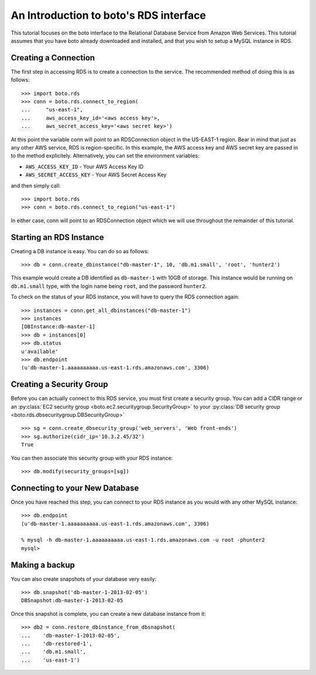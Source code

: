 .. _sqs_tut:

=======================================
An Introduction to boto's RDS interface
=======================================

This tutorial focuses on the boto interface to the Relational Database Service
from Amazon Web Services.  This tutorial assumes that you have boto already
downloaded and installed, and that you wish to setup a MySQL instance in RDS.

Creating a Connection
---------------------
The first step in accessing RDS is to create a connection to the service.
The recommended method of doing this is as follows::

    >>> import boto.rds
    >>> conn = boto.rds.connect_to_region(
    ...     "us-east-1",
    ...     aws_access_key_id='<aws access key'>,
    ...     aws_secret_access_key='<aws secret key>')

At this point the variable conn will point to an RDSConnection object in the
US-EAST-1 region. Bear in mind that just as any other AWS service, RDS is
region-specific. In this example, the AWS access key and AWS secret key are
passed in to the method explicitely. Alternatively, you can set the environment
variables:

* ``AWS_ACCESS_KEY_ID`` - Your AWS Access Key ID
* ``AWS_SECRET_ACCESS_KEY`` - Your AWS Secret Access Key

and then simply call::

    >>> import boto.rds
    >>> conn = boto.rds.connect_to_region("us-east-1")

In either case, conn will point to an RDSConnection object which we will
use throughout the remainder of this tutorial.

Starting an RDS Instance
------------------------

Creating a DB instance is easy. You can do so as follows::

   >>> db = conn.create_dbinstance("db-master-1", 10, 'db.m1.small', 'root', 'hunter2')

This example would create a DB identified as ``db-master-1`` with 10GB of
storage. This instance would be running on ``db.m1.small`` type, with the login
name being ``root``, and the password ``hunter2``.

To check on the status of your RDS instance, you will have to query the RDS connection again::

    >>> instances = conn.get_all_dbinstances("db-master-1")
    >>> instances
    [DBInstance:db-master-1]
    >>> db = instances[0]
    >>> db.status
    u'available'
    >>> db.endpoint
    (u'db-master-1.aaaaaaaaaa.us-east-1.rds.amazonaws.com', 3306)

Creating a Security Group
-------------------------

Before you can actually connect to this RDS service, you must first
create a security group. You can add a CIDR range or an :py:class:`EC2 security
group <boto.ec2.securitygroup.SecurityGroup>`  to your :py:class:`DB security
group <boto.rds.dbsecuritygroup.DBSecurityGroup>` ::

    >>> sg = conn.create_dbsecurity_group('web_servers', 'Web front-ends')
    >>> sg.authorize(cidr_ip='10.3.2.45/32')
    True

You can then associate this security group with your RDS instance::

    >>> db.modify(security_groups=[sg])


Connecting to your New Database
-------------------------------

Once you have reached this step, you can connect to your RDS instance as you
would with any other MySQL instance::

    >>> db.endpoint
    (u'db-master-1.aaaaaaaaaa.us-east-1.rds.amazonaws.com', 3306)

    % mysql -h db-master-1.aaaaaaaaaa.us-east-1.rds.amazonaws.com -u root -phunter2
    mysql> 


Making a backup
---------------

You can also create snapshots of your database very easily::

    >>> db.snapshot('db-master-1-2013-02-05')
    DBSnapshot:db-master-1-2013-02-05


Once this snapshot is complete, you can create a new database instance from
it::

    >>> db2 = conn.restore_dbinstance_from_dbsnapshot(
    ...    'db-master-1-2013-02-05', 
    ...    'db-restored-1',
    ...    'db.m1.small',
    ...    'us-east-1')

